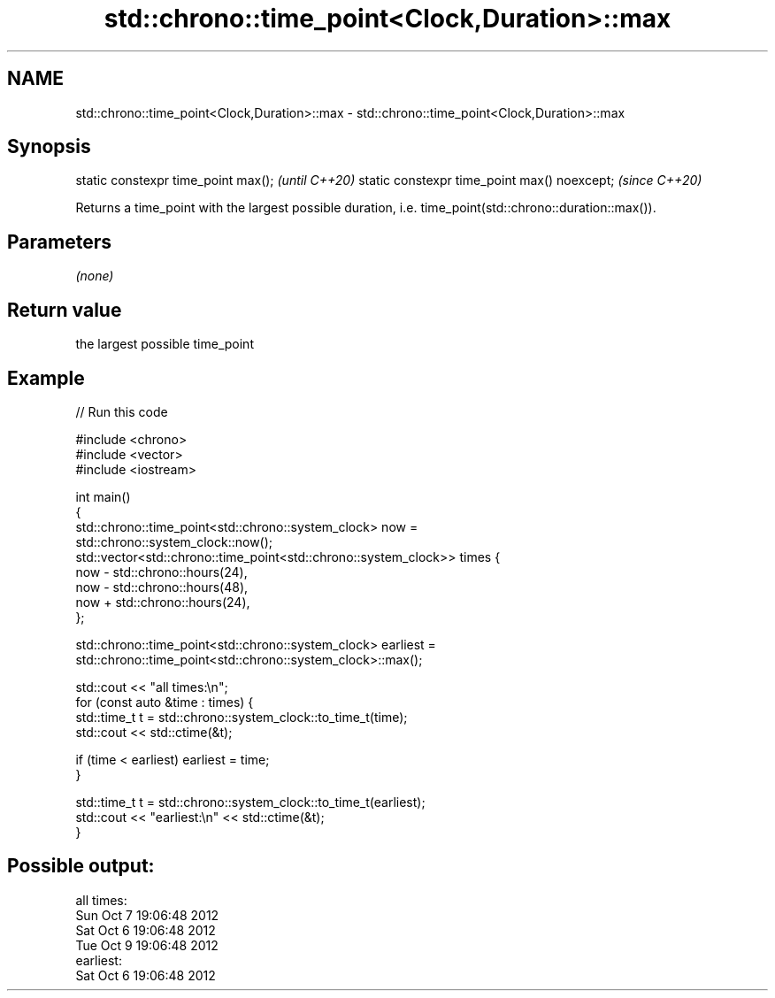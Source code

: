 .TH std::chrono::time_point<Clock,Duration>::max 3 "2020.03.24" "http://cppreference.com" "C++ Standard Libary"
.SH NAME
std::chrono::time_point<Clock,Duration>::max \- std::chrono::time_point<Clock,Duration>::max

.SH Synopsis

static constexpr time_point max();           \fI(until C++20)\fP
static constexpr time_point max() noexcept;  \fI(since C++20)\fP

Returns a time_point with the largest possible duration, i.e. time_point(std::chrono::duration::max()).

.SH Parameters

\fI(none)\fP

.SH Return value

the largest possible time_point

.SH Example


// Run this code

  #include <chrono>
  #include <vector>
  #include <iostream>

  int main()
  {
      std::chrono::time_point<std::chrono::system_clock> now =
          std::chrono::system_clock::now();
      std::vector<std::chrono::time_point<std::chrono::system_clock>> times {
          now - std::chrono::hours(24),
          now - std::chrono::hours(48),
          now + std::chrono::hours(24),
      };

      std::chrono::time_point<std::chrono::system_clock> earliest =
          std::chrono::time_point<std::chrono::system_clock>::max();

      std::cout << "all times:\\n";
      for (const auto &time : times) {
          std::time_t t = std::chrono::system_clock::to_time_t(time);
          std::cout << std::ctime(&t);

          if (time < earliest) earliest = time;
      }

      std::time_t t = std::chrono::system_clock::to_time_t(earliest);
      std::cout << "earliest:\\n" << std::ctime(&t);
  }

.SH Possible output:

  all times:
  Sun Oct  7 19:06:48 2012
  Sat Oct  6 19:06:48 2012
  Tue Oct  9 19:06:48 2012
  earliest:
  Sat Oct  6 19:06:48 2012




